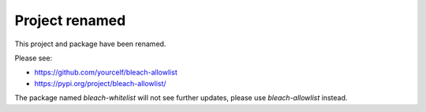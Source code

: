 Project renamed
================

This project and package have been renamed.

Please see:

- https://github.com/yourcelf/bleach-allowlist
- https://pypi.org/project/bleach-allowlist/

The package named `bleach-whitelist` will not see further updates, please use
`bleach-allowlist` instead.
